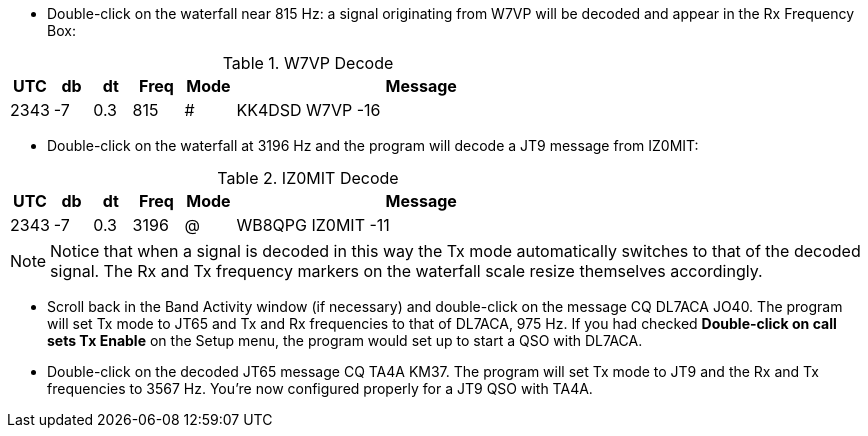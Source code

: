 // Status=review
- Double-click on the waterfall near 815 Hz: a signal originating
from W7VP will be decoded and appear in the Rx Frequency Box:

.W7VP Decode
[width="70%",cols="3,^3,^3,^4,^4,30",options="header"]
|=================================
|UTC|db|dt|Freq|Mode|Message
|2343|-7|0.3|815|#|KK4DSD W7VP -16
|=================================

- Double-click on the waterfall at 3196 Hz and the program will decode a JT9
message from IZ0MIT:

.IZ0MIT Decode
[width="70%",cols="3,^3,^3,^4,^4,30",options="header"]
|=====================================
|UTC|db|dt|Freq|Mode|Message
|2343|-7|0.3|3196|@|WB8QPG IZ0MIT -11
|=====================================

NOTE: Notice that when a signal is decoded in this way the Tx mode
automatically switches to that of the decoded signal.  The Rx and Tx
frequency markers on the waterfall scale resize themselves
accordingly.

- Scroll back in the Band Activity window (if necessary) and
double-click on the message CQ DL7ACA JO40.  The program will set Tx
mode to JT65 and Tx and Rx frequencies to that of DL7ACA, 975 Hz.  If
you had checked *Double-click on call sets Tx Enable* on the Setup menu,
the program would set up to start a QSO with DL7ACA.

- Double-click on the decoded JT65 message CQ TA4A KM37.  The program
will set Tx mode to JT9 and the Rx and Tx frequencies to 3567 Hz.
You’re now configured properly for a JT9 QSO with TA4A.
